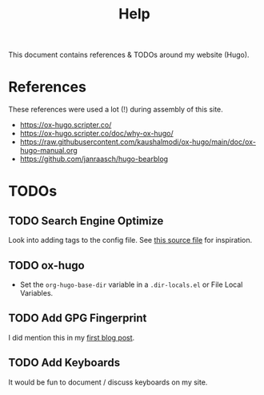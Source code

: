 #+TITLE: Help

This document contains references & TODOs around my website (Hugo).

* References
These references were used a lot (!) during assembly of this site.
+ https://ox-hugo.scripter.co/
+ https://ox-hugo.scripter.co/doc/why-ox-hugo/
+ https://raw.githubusercontent.com/kaushalmodi/ox-hugo/main/doc/ox-hugo-manual.org
+ https://github.com/janraasch/hugo-bearblog


* TODOs
** TODO Search Engine Optimize
Look into adding tags to the config file.
See [[https://github.com/janraasch/hugo-bearblog/blob/master/layouts/partials/seo_tags.html][this source file]] for inspiration.
** TODO ox-hugo
+ Set the ~org-hugo-base-dir~ variable in a ~.dir-locals.el~ or File Local Variables.

** TODO Add GPG Fingerprint
I did mention this in my [[file:~/Projects/me/site/content/blog/initial-commit.md][first blog post]].

** TODO Add Keyboards
It would be fun to document / discuss keyboards on my site.
